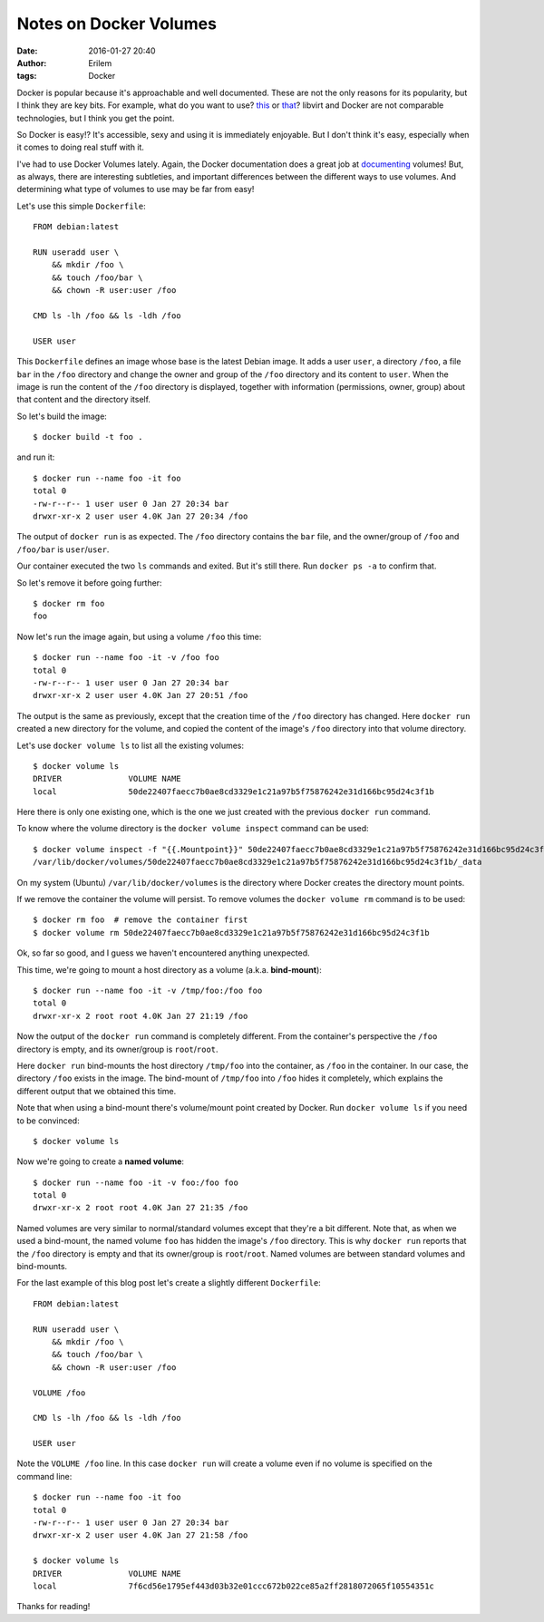 Notes on Docker Volumes
#######################
:date: 2016-01-27 20:40
:author: Erilem
:tags: Docker

Docker is popular because it's approachable and well documented.  These are not
the only reasons for its popularity, but I think they are key bits.  For
example, what do you want to use? `this
<http://libvirt.org/sources/virshcmdref/html/sect-create.html>`_ or `that
<https://docs.docker.com/engine/reference/run/>`_?  libvirt and Docker are not
comparable technologies, but I think you get the point.

So Docker is easy!?  It's accessible, sexy and using it is immediately
enjoyable.  But I don't think it's easy, especially when it comes to doing real
stuff with it.

I've had to use Docker Volumes lately.  Again, the Docker documentation does
a great job at `documenting
<https://docs.docker.com/v1.8/userguide/dockervolumes/>`_ volumes!  But, as
always, there are interesting subtleties, and important differences between the
different ways to use volumes.  And determining what type of volumes to use may
be far from easy!

Let's use this simple ``Dockerfile``::

    FROM debian:latest

    RUN useradd user \
        && mkdir /foo \
        && touch /foo/bar \
        && chown -R user:user /foo

    CMD ls -lh /foo && ls -ldh /foo

    USER user

This ``Dockerfile`` defines an image whose base is the latest Debian image.  It
adds a user ``user``, a directory ``/foo``, a file ``bar`` in the ``/foo``
directory and change the owner and group of the ``/foo`` directory and its
content to ``user``.  When the image is run the content of the ``/foo``
directory is displayed, together with information (permissions, owner, group)
about that content and the directory itself.

So let's build the image::

    $ docker build -t foo .

and run it::

    $ docker run --name foo -it foo
    total 0
    -rw-r--r-- 1 user user 0 Jan 27 20:34 bar
    drwxr-xr-x 2 user user 4.0K Jan 27 20:34 /foo

The output of ``docker run`` is as expected.  The ``/foo`` directory contains
the ``bar`` file, and the owner/group of ``/foo`` and ``/foo/bar`` is
``user``/``user``.

Our container executed the two ``ls`` commands and exited.  But it's still
there.  Run ``docker ps -a`` to confirm that.

So let's remove it before going further::

    $ docker rm foo
    foo

Now let's run the image again, but using a volume ``/foo`` this time::

    $ docker run --name foo -it -v /foo foo
    total 0
    -rw-r--r-- 1 user user 0 Jan 27 20:34 bar
    drwxr-xr-x 2 user user 4.0K Jan 27 20:51 /foo

The output is the same as previously, except that the creation time of the
``/foo`` directory has changed.  Here ``docker run`` created a new directory
for the volume, and copied the content of the image's ``/foo`` directory into
that volume directory.

Let's use ``docker volume ls`` to list all the existing volumes::

   $ docker volume ls
   DRIVER              VOLUME NAME
   local               50de22407faecc7b0ae8cd3329e1c21a97b5f75876242e31d166bc95d24c3f1b

Here there is only one existing one, which is the one we just created with the
previous ``docker run`` command.

To know where the volume directory is the ``docker volume inspect`` command can
be used::


    $ docker volume inspect -f "{{.Mountpoint}}" 50de22407faecc7b0ae8cd3329e1c21a97b5f75876242e31d166bc95d24c3f1b
    /var/lib/docker/volumes/50de22407faecc7b0ae8cd3329e1c21a97b5f75876242e31d166bc95d24c3f1b/_data

On my system (Ubuntu) ``/var/lib/docker/volumes`` is the directory where Docker
creates the directory mount points.

If we remove the container the volume will persist.  To remove volumes the
``docker volume rm`` command is to be used::

    $ docker rm foo  # remove the container first
    $ docker volume rm 50de22407faecc7b0ae8cd3329e1c21a97b5f75876242e31d166bc95d24c3f1b

Ok, so far so good, and I guess we haven't encountered anything unexpected.

This time, we're going to mount a host directory as a volume (a.k.a. **bind-mount**)::

    $ docker run --name foo -it -v /tmp/foo:/foo foo
    total 0
    drwxr-xr-x 2 root root 4.0K Jan 27 21:19 /foo

Now the output of the ``docker run`` command is completely different.  From the
container's perspective the ``/foo`` directory is empty, and its owner/group is
``root``/``root``.

Here ``docker run`` bind-mounts the host directory ``/tmp/foo`` into the
container, as ``/foo`` in the container.  In our case, the directory ``/foo``
exists in the image.  The bind-mount of ``/tmp/foo`` into ``/foo`` hides it
completely, which explains the different output that we obtained this time.

Note that when using a bind-mount there's volume/mount point created by Docker.
Run ``docker volume ls`` if you need to be convinced::

    $ docker volume ls

Now we're going to create a **named volume**::

    $ docker run --name foo -it -v foo:/foo foo
    total 0
    drwxr-xr-x 2 root root 4.0K Jan 27 21:35 /foo

Named volumes are very similar to normal/standard volumes except that they're
a bit different.  Note that, as when we used a bind-mount, the named volume
``foo`` has hidden the image's ``/foo`` directory.  This is why ``docker run``
reports that the ``/foo`` directory is empty and that its owner/group is
``root``/``root``.  Named volumes are between standard volumes and bind-mounts.

For the last example of this blog post let's create a slightly different
``Dockerfile``::

    FROM debian:latest

    RUN useradd user \
        && mkdir /foo \
        && touch /foo/bar \
        && chown -R user:user /foo

    VOLUME /foo

    CMD ls -lh /foo && ls -ldh /foo

    USER user

Note the ``VOLUME /foo`` line.  In this case ``docker run`` will create
a volume even if no volume is specified on the command line::

    $ docker run --name foo -it foo
    total 0
    -rw-r--r-- 1 user user 0 Jan 27 20:34 bar
    drwxr-xr-x 2 user user 4.0K Jan 27 21:58 /foo

    $ docker volume ls
    DRIVER              VOLUME NAME
    local               7f6cd56e1795ef443d03b32e01ccc672b022ce85a2ff2818072065f10554351c

Thanks for reading!
